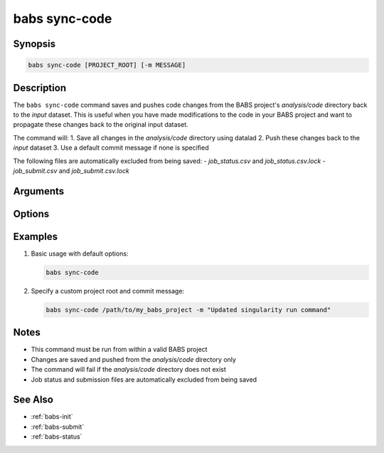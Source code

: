 .. _babs-sync-code:

babs sync-code
=============

.. program:: babs sync-code

Synopsis
--------

.. code-block:: text

    babs sync-code [PROJECT_ROOT] [-m MESSAGE]

Description
----------

The ``babs sync-code`` command saves and pushes code changes from the BABS project's `analysis/code` directory back to the `input` dataset. This is useful when you have made modifications to the code in your BABS project and want to propagate these changes back to the original input dataset.

The command will:
1. Save all changes in the `analysis/code` directory using datalad
2. Push these changes back to the `input` dataset
3. Use a default commit message if none is specified

The following files are automatically excluded from being saved:
- `job_status.csv` and `job_status.csv.lock`
- `job_submit.csv` and `job_submit.csv.lock`

Arguments
---------

.. option:: PROJECT_ROOT

    Absolute path to the root of BABS project.
    For example, '/path/to/my_BABS_project/'.
    If not specified, defaults to the current working directory.

Options
-------

.. option:: -m, --message MESSAGE

    Commit message for datalad save.
    If not specified, defaults to '[babs] sync code changes'.

Examples
--------

1. Basic usage with default options:

   .. code-block:: bash

       babs sync-code

2. Specify a custom project root and commit message:

   .. code-block:: bash

       babs sync-code /path/to/my_babs_project -m "Updated singularity run command"

Notes
-----

- This command must be run from within a valid BABS project
- Changes are saved and pushed from the `analysis/code` directory only
- The command will fail if the `analysis/code` directory does not exist
- Job status and submission files are automatically excluded from being saved

See Also
--------

- :ref:`babs-init`
- :ref:`babs-submit`
- :ref:`babs-status` 